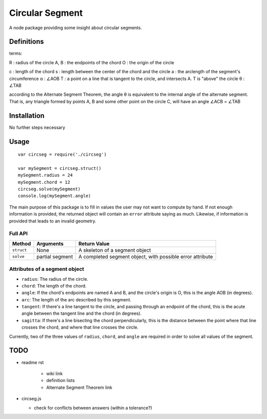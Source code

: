 ****************
Circular Segment
****************

A node package providing some insight about circular segments.

Definitions
===========

terms:

R : radius of the circle
A, B : the endpoints of the chord
O : the origin of the circle

c : length of the chord
s : length between the center of the chord and the circle
a : the arclength of the segment's circumference
α : ∠AOB
T : a point on a line that is tangent to the circle, and intersects A. T is "above" the circle
θ : ∠TAB

according to the Alternate Segment Theorem, the angle θ is equivalent to the internal angle of the alternate segment. That is, any triangle formed by points A, B and some other point on the circle C, will have an angle ∠ACB = ∠TAB

Installation
============

No further steps necessary

Usage
=====

::

	var circseg = require('./circseg')

	var mySegment = circseg.struct()
	mySegment.radius = 24
	mySegment.chord = 12
	circseg.solve(mySegment)
	console.log(mySegment.angle)

The main purpose of this package is to fill in values the user may not want to compute by hand. If not enough information is provided, the returned object will contain an ``error`` attribute saying as much. Likewise, if information is provided that leads to an invalid geometry.

Full API
--------

+------------+-----------+----------------------------------+
| Method     | Arguments | Return Value                     |
+============+===========+==================================+
| ``struct`` | None      | A skeleton of a segment object   |
+------------+-----------+----------------------------------+
| ``solve``  | partial   | A completed segment object, with |
|            | segment   | possible error attribute         |
+------------+-----------+----------------------------------+

Attributes of a segment object
------------------------------

-  ``radius``: The radius of the circle.
-  ``chord``: The length of the chord.
-  ``angle``: If the chord's endpoints are named A and B, and the circle's origin is O, this is the angle AOB (in degrees).
-  ``arc``: The length of the arc described by this segment.
-  ``tangent``: If there's a line tangent to the circle, and passing through an endpoint of the chord, this is the acute angle between the tangent line and the chord (in degrees).
-  ``sagitta``: If there's a line bisecting the chord perpendicularly, this is the distance between the point where that line crosses the chord, and where that line crosses the circle.
 
Currently, two of the three values of ``radius``, ``chord``, and ``angle`` are required in order to solve all values of the segment.

TODO
====

-  readme rst

	+  wiki link
	+  definition lists
	+  Alternate Segment Theorem link

-  circseg.js

   +	check for conflicts between answers (within a tolerance?)
